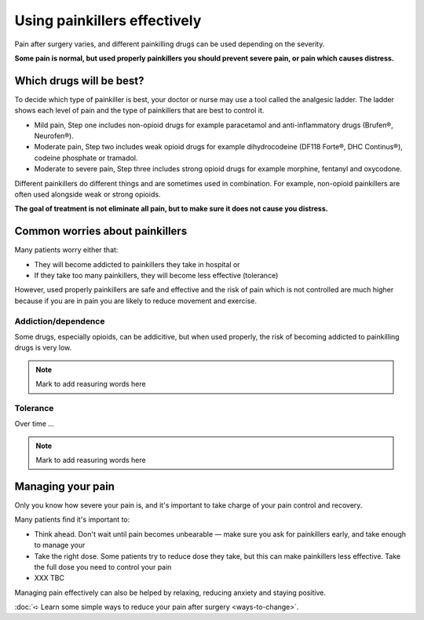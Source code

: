 
Using painkillers effectively
================================



.. figure:: img/pills.jpg
	:width: 200px
	:align: right



Pain after surgery varies, and different painkilling drugs can be used depending on the severity.

**Some pain is normal, but used properly painkillers you should prevent severe pain, or pain which causes distress.**







Which drugs will be best?
-------------------------------

To decide which type of painkiller is best, your doctor or nurse may use a tool called the analgesic ladder. The ladder shows each level of pain and the type of painkillers that are best to control it.


- Mild pain, Step one includes non-opioid drugs for example paracetamol and anti-inflammatory drugs (Brufen®, Neurofen®).

- Moderate pain, Step two includes weak opioid drugs for example dihydrocodeine (DF118 Forte®, DHC Continus®), codeine phosphate or tramadol.

- Moderate to severe pain, Step three includes strong opioid drugs for example morphine, fentanyl and oxycodone.


Different painkillers do different things and are sometimes used in combination. For example, non-opioid painkillers are often used alongside weak or strong opioids.

**The goal of treatment is not eliminate all pain, but to make sure it does not cause you distress.**





Common worries about painkillers
-----------------------------------

Many patients worry either that:

- They will become addicted to painkillers they take in hospital or
- If they take too many painkillers, they will become less effective (tolerance)
  

However, used properly painkillers are safe and effective and the risk of pain which is not controlled are much higher because if you are in pain you are likely to reduce movement and exercise.



Addiction/dependence
~~~~~~~~~~~~~~~~~~~~~~~~~~~~

Some drugs, especially opioids, can be addicitive, but when used properly, the risk of becoming addicted to painkilling drugs is very low.

.. note::

	Mark to add reasuring words here




Tolerance
~~~~~~~~~~~~~~~~~~~~~~~~~~~~~


Over time ...


.. note::

	Mark to add reasuring words here







Managing your pain
-----------------------

Only you know how severe your pain is, and it's important to take charge of your pain control and recovery.

Many patients find it's important to:

- Think ahead. Don't wait until pain becomes unbearable — make sure you ask for painkillers early, and take enough to manage your

  
- Take the right dose. Some patients try to reduce dose they take, but this can make painkillers less effective. Take the full dose you need to control your pain
  

- XXX TBC
  




Managing pain effectively can also be helped by relaxing, reducing anxiety and staying positive. 

:doc:`➪ Learn some simple ways to reduce your pain after surgery <ways-to-change>`.


  


















